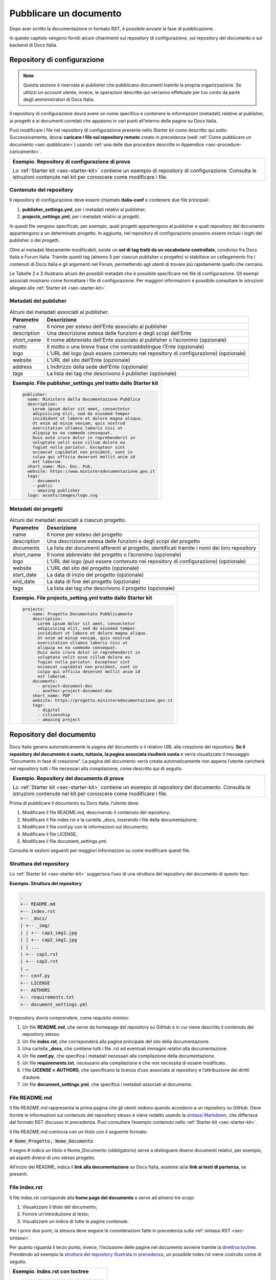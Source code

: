 .. _pubblicare-un-documento:

Pubblicare un documento
=======================

Dopo aver scritto la documentazione in formato RST, è possibile avviare la fase di pubblicazione.

In questo capitolo vengono forniti alcuni chiarimenti sul repository di configurazione, sul repository del documento e sul backend di Docs Italia.

.. _sec-repo-config:

Repository di configurazione
----------------------------

.. note:: 

   Questa sezione è riservata ai publisher che pubblicano documenti tramite la propria organizzazione. Se utilizzi un account utente, invece, le operazioni descritte qui verranno effettuate per tuo conto da parte degli amministratori di Docs Italia.


Il repository di configurazione dovrà avere un nome specifico e contenere le informazioni (metadati) relative al publisher, ai progetti e ai documenti correlati che appaiono in vari punti all’interno delle pagine su Docs Italia.

Puoi modificare i file nel repository di configurazione presente nello Starter kit come descritto qui sotto. Successivamente, dovrai **caricare i file sul repository remoto** creato in precedenza (vedi :ref:`Come pubblicare un documento <sec-pubblicare>`) usando :ref:`una delle due procedure descritte in Appendice <sec-procedure-caricamento>`.

+-----------------------------------------------------------------------------------------------------------------------------------------------------------------------------+
| **Esempio. Repository di configurazione di prova**                                                                                                                          |
|                                                                                                                                                                             |
| Lo :ref:`Starter kit <sec-starter-kit>` contiene un esempio di repository di configurazione. Consulta le istruzioni contenute nel kit per conoscere come modificare i file. |
+-----------------------------------------------------------------------------------------------------------------------------------------------------------------------------+

Contenuto del repository
~~~~~~~~~~~~~~~~~~~~~~~~

Il repository di configurazione deve essere chiamato **italia-conf** e contenere due file principali:

1. **publisher_settings.yml**, per i metadati relativi al publisher;

2. **projects_settings.yml**, per i metadati relativi ai progetti.

In questi file vengono specificati, per esempio, quali progetti appartengono al publisher e quali repository del documento appartengono a un determinato progetto. In aggiunta, nel repository di configurazione possono essere inclusi i loghi del publisher o dei progetti.

Oltre ai metadati liberamente modificabili, esiste un **set di tag tratti da un vocabolario controllato**, condiviso fra Docs Italia e Forum Italia. Tramite questi tag (almeno 5 per ciascun publisher o progetto) si stabilisce un collegamento fra i contenuti di Docs Italia e gli argomenti nel Forum, permettendo agli utenti di trovare più rapidamente quello che cercano.

Le Tabelle 2 e 3 illustrano alcuni dei possibili metadati che è possibile specificare nei file di configurazione. Gli esempi associati mostrano come formattare i file di configurazione. Per maggiori informazioni è possibile consultare le istruzioni allegate allo :ref:`Starter kit <sec-starter-kit>`.

Metadati del publisher
~~~~~~~~~~~~~~~~~~~~~~

.. _meta-pub:

.. table:: Alcuni dei metadati associati al publisher.

   +-------------------------+------------------------------------------------------------------------------------------+
   | **Parametro**           | **Descrizione**                                                                          |
   +=========================+==========================================================================================+
   | name                    | Il nome per esteso dell’Ente associato al publisher                                      |
   +-------------------------+------------------------------------------------------------------------------------------+
   | description             | Una descrizione estesa delle funzioni e degli scopi dell’Ente                            |
   +-------------------------+------------------------------------------------------------------------------------------+
   | short_name              | Il nome abbreviato dell’Ente associato al publisher o l’acronimo (opzionale)             |
   +-------------------------+------------------------------------------------------------------------------------------+
   | motto                   | Il motto o una breve frase che contraddistingue l’Ente (opzionale)                       |
   +-------------------------+------------------------------------------------------------------------------------------+
   | logo                    | L’URL del logo (può essere contenuto nel repository di configurazione) (opzionale)       |
   +-------------------------+------------------------------------------------------------------------------------------+
   | website                 | L’URL del sito dell’Ente (opzionale)                                                     |
   +-------------------------+------------------------------------------------------------------------------------------+
   | address                 | L’indirizzo della sede dell’Ente (opzionale)                                             |
   +-------------------------+------------------------------------------------------------------------------------------+
   | tags                    | La lista dei tag che descrivono il publisher (opzionale)                                 |
   +-------------------------+------------------------------------------------------------------------------------------+

+--------------------------------------------------------------------+
| **Esempio. File publisher_settings.yml tratto dallo Starter kit**  |
|                                                                    |
| .. code-block:: yml                                                |
|                                                                    |
|    publisher:                                                      |
|      name: Ministero della Documentazione Pubblica                 |
|      description:                                                  |
|        Lorem ipsum dolor sit amet, consectetur                     |
|        adipisicing elit, sed do eiusmod tempor                     |
|        incididunt ut labore et dolore magna aliqua.                |
|        Ut enim ad minim veniam, quis nostrud                       |
|        exercitation ullamco laboris nisi ut                        |
|        aliquip ex ea commodo consequat.                            |
|        Duis aute irure dolor in reprehenderit in                   |
|        voluptate velit esse cillum dolore eu                       |
|        fugiat nulla pariatur. Excepteur sint                       |
|        occaecat cupidatat non proident, sunt in                    |
|        culpa qui officia deserunt mollit anim id                   |
|        est laborum.                                                |
|      short_name: Min. Doc. Pub.                                    |
|      website: https://www.ministerodocumentazione.gov.it           |
|      tags:                                                         |
|        - documents                                                 |
|        - public                                                    |
|        - amazing publisher                                         |
|      logo: assets/images/logo.svg                                  |
|                                                                    |
+--------------------------------------------------------------------+


Metadati dei progetti
~~~~~~~~~~~~~~~~~~~~~

.. _meta-prog:

.. table:: Alcuni dei metadati associati a ciascun progetto.

   +---------------+------------------------------------------------------------------------------------------------------------------+
   | **Parametro** | **Descrizione**                                                                                                  |
   +===============+==================================================================================================================+
   | name          | Il nome per esteso del progetto                                                                                  |
   +---------------+------------------------------------------------------------------------------------------------------------------+
   | description   | Una descrizione estesa delle funzioni e degli scopi del progetto                                                 |
   +---------------+------------------------------------------------------------------------------------------------------------------+
   | documents     | La lista dei documenti afferenti al progetto, identificati tramite i nomi dei loro repository                    |
   +---------------+------------------------------------------------------------------------------------------------------------------+
   | short_name    | Il nome abbreviato del progetto o l’acronimo (opzionale)                                                         |
   +---------------+------------------------------------------------------------------------------------------------------------------+
   | logo          | L’URL del logo (può essere contenuto nel repository di configurazione) (opzionale)                               |
   +---------------+------------------------------------------------------------------------------------------------------------------+
   | website       | L’URL del sito del progetto (opzionale)                                                                          |
   +---------------+------------------------------------------------------------------------------------------------------------------+
   | start_date    | La data di inizio del progetto (opzionale)                                                                       |
   +---------------+------------------------------------------------------------------------------------------------------------------+
   | end_date      | La data di fine del progetto (opzionale)                                                                         |
   +---------------+------------------------------------------------------------------------------------------------------------------+
   | tags          | La lista dei tag che descrivono il progetto (opzionale)                                                          |
   +---------------+------------------------------------------------------------------------------------------------------------------+

+-----------------------------------------------------------------+
| **Esempio. File projects_setting.yml tratto dallo Starter kit** |
|                                                                 |
| .. code-block:: yml                                             |
|                                                                 |
|    projects:                                                    |
|      - name: Progetto Documentato Pubblicamente                 |
|        description:                                             |
|          Lorem ipsum dolor sit amet, consectetur                |
|          adipisicing elit, sed do eiusmod tempor                |
|          incididunt ut labore et dolore magna aliqua.           |
|          Ut enim ad minim veniam, quis nostrud                  |
|          exercitation ullamco laboris nisi ut                   |
|          aliquip ex ea commodo consequat.                       |
|          Duis aute irure dolor in reprehenderit in              |
|          voluptate velit esse cillum dolore eu                  |
|          fugiat nulla pariatur. Excepteur sint                  |
|          occaecat cupidatat non proident, sunt in               |
|          culpa qui officia deserunt mollit anim id              |
|          est laborum.                                           |
|        documents:                                               |
|          - project-document-doc                                 |
|          - another-project-document-doc                         |
|        short_name: PDP                                          |
|        website: https://progetto.ministerodocumentazione.gov.it |
|        tags:                                                    |
|          - digital                                              |
|          - citizenship                                          |
|          - amazing project                                      |
|                                                                 |
+-----------------------------------------------------------------+


.. sec-repo-doc:

Repository del documento
------------------------

Docs Italia genera automaticamente la pagina del documento e il relativo URL alla creazione del repository. **Se il repository del documento è vuoto, tuttavia, la pagina associata risulterà vuota** e verrà visualizzato il messaggio “Documento in fase di creazione”. La pagina del documento verrà creata automaticamente non appena l’utente caricherà nel repository tutti i file necessari alla compilazione, come descritto qui di seguito.

+-------------------------------------------------------------------------------------------------------------------------------------------------------------------------+
| **Esempio. Repository del documento di prova**                                                                                                                          |
|                                                                                                                                                                         |
| Lo :ref:`Starter kit <sec-starter-kit>` contiene un esempio di repository del documento. Consulta le istruzioni contenute nel kit per conoscere come modificare i file. |
+-------------------------------------------------------------------------------------------------------------------------------------------------------------------------+

Prima di pubblicare il documento su Docs Italia, l’utente deve:

1. Modificare il file README.md, descrivendo il contenuto del repository;

2. Modificare il file index.rst e la cartella _docs, inserendo i file della documentazione;

3. Modificare il file conf.py con le informazioni sul documento;

4. Modificare il file LICENSE;

5. Modificare il file document_settings.yml.

Consulta le sezioni seguenti per maggiori informazioni su come modificare questi file.

.. sec-struttura:

Struttura del repository
~~~~~~~~~~~~~~~~~~~~~~~~

Lo :ref:`Starter kit <sec-starter-kit>` suggerisce l’uso di una struttura del repository del documento di questo tipo:

**Esempio. Struttura del repository**

.. code-block:: yml                     
                                        
   .                                    
   +-- README.md                        
   +-- index.rst                        
   +-- _docs/                           
   | +-- _img/                          
   | | +-- cap1_img1.jpg                
   | | +-- cap2_img1.jpg                
   | | ...                              
   | +-- cap1.rst                       
   | +-- cap2.rst                       
   | …                                  
   +-- conf.py                          
   +-- LICENSE                          
   +-- AUTHORS                          
   +-- requirements.txt                 
   +-- document_settings.yml            


Il repository dovrà comprendere, come requisito minimo:

1. Un file **README.md**, che serve da homepage del repository su GitHub e in cui viene descritto il contenuto del repository stesso.

2. Un file **index.rst**, che corrisponderà alla pagina principale del sito della documentazione.

3. Una cartella **_docs**, che contiene tutti i file .rst ed eventuali immagini relativi alla documentazione.

4. Un file **conf.py**, che specifica i metadati necessari alla compilazione della documentazione.

5. Un file **requirements.txt**, necessario alla compilazione e che non necessita di essere modificato.

6. I file **LICENSE** e **AUTHORS**, che specificano la licenza d’uso associata al repository e l’attribuzione dei diritti d’autore.

7. Un file **document_settings.yml**, che specifica i metadati associati al documento.

File README.md
~~~~~~~~~~~~~~

Il file README.md rappresenta la prima pagina che gli utenti vedono quando accedono a un repository su GitHub. Deve fornire le informazioni sul contenuto del repository stesso e viene redatto usando la `sintassi Markdown <https://guides.github.com/features/mastering-markdown/>`__, che differisce dal formato RST discusso in precedenza. Puoi consultare l’esempio contenuto nello :ref:`Starter kit <sec-starter-kit>`.

Il file README.md comincia con un titolo con il seguente formato:

:code:`# Nome_Progetto, Nome_Documento`

Il segno # indica un titolo e Nome_Documento (obbligatorio) serve a distinguere diversi documenti relativi, per esempio, ad aspetti diversi di uno stesso progetto.

All’inizio del README, indica il **link alla documentazione** su Docs Italia, assieme al/ai **link ai testi di partenza**, se presenti.

File index.rst
~~~~~~~~~~~~~~

Il file index.rst corrisponde alla **home page del documento** e serve ad almeno tre scopi:

1. Visualizzare il titolo del documento;

2. Fornire un’introduzione al testo;

3. Visualizzare un indice di tutte le pagine contenute.

Per i primi due punti, la stesura deve seguire le considerazioni fatte in precedenza sulla :ref:`sintassi RST <sec-sintassi>`.

Per quanto riguarda il terzo punto, invece, l’inclusione delle pagine nel documento avviene tramite la `direttiva toctree <http://www.sphinx-doc.org/en/stable/markup/toctree.html>`__\ *.* Prendendo ad esempio la `struttura del repository illustrata in precedenza <#struttura-del-repository>`__, un possibile index.rst viene costruito come di seguito.

+-------------------------------------+
| **Esempio. index.rst con toctree**  |
|                                     |
| .. code-block:: rst                 |
|                                     |
|    Il titolo del documento          |
|    =======================          |
|                                     |
|    Una breve introduzione al testo. |
|                                     |
|    .. toctree::                     |
|                                     |
|       _docs/cap1.rst                |
|                                     |
|       _docs/cap2.rst                |
|                                     |
|       ...                           |
+-------------------------------------+

Cartella _docs
~~~~~~~~~~~~~~

Questa cartella contiene i file della documentazione creati come indicato nel capitolo :ref:`Scrivere un documento <scrivere-un-documento>`. Ciascun file contenuto nella cartella verrà convertito in una pagina a sé stante, e collegato alla pagina principale tramite la direttiva *toctree* illustrata nella sezione precedente.

File conf.py
~~~~~~~~~~~~

Questo file è presente in ogni repository del documento e costituisce il principale script da modificare per personalizzare il documento. I parametri che tipicamente l’utente deve modificare sono contenuti nella seguente tabella.

.. table:: Parametri del file conf.py.

   +---------------+----------------------------------------------------------------+
   | **Parametro** | **Descrizione**                                                |
   +===============+================================================================+
   | project       | Il nome del documento                                          |
   +---------------+----------------------------------------------------------------+
   | copyright     | Il tipo di copyright                                           |
   +---------------+----------------------------------------------------------------+
   | version       | La versione ridotta del documento                              |
   +---------------+----------------------------------------------------------------+
   | release       | La versione completa del documento (incluso *alfa, beta*, ecc) |
   +---------------+----------------------------------------------------------------+
   | language      | La lingua del documento                                        |
   +---------------+----------------------------------------------------------------+

Un esempio completo di file conf.py è contenuto nel repository del documento all’interno dello :ref:`Starter kit <sec-starter-kit>`.

File LICENSE e AUTHORS
~~~~~~~~~~~~~~~~~~~~~~

Il file LICENSE specifica il tipo di licenza associata alla documentazione. Le licenze sono identificate attraverso il loro `codice SPDX <https://spdx.org/licenses/>`__.

Per i documenti contenuti in Docs Italia, è obbligatorio indicare una licenza aperta. Il suggerimento è di usare una delle seguenti opzioni:

-  CC-BY-4.0 per la documentazione;

-  CC0-1.0 per le leggi, gli schemi e i documenti normativi.

Nel caso di licenza CC-BY-4.0 è obbligatorio creare un file AUTHORS che contiene l’attribuzione della proprietà dei diritti d’autore. Nel caso di licenza CC0-1.0 è possibile farlo (*MAY*) ma non è obbligatorio.

Per maggiori informazioni, è possibile consultare il `README per le licenze <https://teamdigitale.github.io/licenses/README.it.html>`__ del Team per la Trasformazione Digitale.

File requirements.txt
~~~~~~~~~~~~~~~~~~~~~

Il file requirements.txt contiene le informazioni riguardo al tema di stile delle pagine. Nel file **non deve** essere specificata la release del tema, in modo che il documento benefici sempre dell'ultima versione disponibile. In questo modo, il versionamento del documento (in particolare del suo contenuto) rimane indipendente dal versionamento del tema.


Tipicamente, l’utente non ha bisogno di modificare questo file, e può usare semplicemente quello contenuto nello Starter kit.

File document_settings.yml
~~~~~~~~~~~~~~~~~~~~~~~~~~

Il file document_settings.yml specifica i **metadati associati al documento**, in modo simile a quanto fatto in precedenza per `publisher <#metadati-del-publisher>`__ e `progetto <#metadati-dei-progetti>`__. Il documento eredita i metadati relativi al publisher e al progetto da quelli presenti nei file del `repository di configurazione <#repository-di-configurazione>`__, se presenti.

I metadati facilitano la ricerca delle informazioni da parte degli utenti. In particolare, anche per i documenti è previsto l’uso di **tag tratti da un vocabolario controllato** per permettere l’integrazione fra Docs Italia e il Forum (vedi anche `Repository di configurazione <#repository-di-configurazione>`__).

La :numref:`Tabella %s <meta-doc>` mostra un elenco dei possibili metadati e una loro descrizione. L’esempio successivo mostra il file *document_settings.yml* contenuto nello :ref:`Starter kit <sec-starter-kit>`.

.. _meta-doc:

.. table:: Alcuni dei metadati associati a ciascun documento.

   +------------------+----------------------------------------------------------------------------------------------------------------+
   | **Parametro**    | **Descrizione**                                                                                                |
   +==================+================================================================================================================+
   | name             | Il nome per esteso del documento                                                                               |
   +------------------+----------------------------------------------------------------------------------------------------------------+
   | description      | Una descrizione estesa delle funzioni e degli scopi del documento                                              |
   +------------------+----------------------------------------------------------------------------------------------------------------+
   | tags             | La lista dei tag che descrivono il documento                                                                   |
   +------------------+----------------------------------------------------------------------------------------------------------------+
   | short_name       | Il nome abbreviato del documento (opzionale)                                                                   |
   +------------------+----------------------------------------------------------------------------------------------------------------+
   | author           | Chi ha creato il documento, username GitHub (opzionale)                                                        |
   +------------------+----------------------------------------------------------------------------------------------------------------+
   | contributors     | Chi ha collaborato alla stesura del testo: nomi e cognomi (opzionale)                                          |
   +------------------+----------------------------------------------------------------------------------------------------------------+
   | published        | La data in cui il documento è stato pubblicato per la prima volta (opzionale)                                  |
   +------------------+----------------------------------------------------------------------------------------------------------------+
   | expiration       | La data in cui il documento diventa obsoleto, utilizzabile per nascondere documenti non più validi (opzionale) |
   +------------------+----------------------------------------------------------------------------------------------------------------+
   | id               | Un identificativo univoco della documentazione (opzionale)                                                     |
   +------------------+----------------------------------------------------------------------------------------------------------------+
   | license          | Il tipo di licenza associato al documento (opzionale)                                                          |
   +------------------+----------------------------------------------------------------------------------------------------------------+
   | origin           | L’URL del documento di partenza (opzionale)                                                                    |
   +------------------+----------------------------------------------------------------------------------------------------------------+
   | software_website | L’URL del software a cui la documentazione si riferisce (opzionale)                                            |
   +------------------+----------------------------------------------------------------------------------------------------------------+
   | audience         | A chi è rivolto il documento (ad es. cittadini, comuni, software house, ecc) (opzionale)                       |
   +------------------+----------------------------------------------------------------------------------------------------------------+
   | type             | Il tipo di documento (ad es. linee guida, documentazione tecnica, leggi, procedure, ecc) (opzionale)           |
   +------------------+----------------------------------------------------------------------------------------------------------------+

+------------------------------------------------------------------+
| **Esempio. File document_settings.yml tratto dallo Starter kit** |
|                                                                  |
|                                                                  |
| .. code-block:: yml                                              |
|                                                                  |
|    document:                                                     |
|      name: Titolo del documento                                  |
|      description: |                                              |
|        Lorem ipsum dolor sit amet, consectetur                   |
|        adipisicing elit, sed do eiusmod tempor                   |
|        incididunt ut labore et dolore magna aliqua.              |
|        Ut enim ad minim veniam, quis nostrud                     |
|        exercitation ullamco laboris nisi ut                      |
|        aliquip ex ea commodo consequat.                          |
|        Duis aute irure dolor in reprehenderit in                 |
|        voluptate velit esse cillum dolore eu                     |
|        fugiat nulla pariatur. Excepteur sint                     |
|        occaecat cupidatat non proident, sunt in                  |
|        culpa qui officia deserunt mollit anim id                 |
|        est laborum.                                              |
|      tags:                                                       |
|        - topic                                                   |
|        - related topic                                           |
|        - amazing project                                         |
|                                                                  |
+------------------------------------------------------------------+


Funzione commenti con Forum Italia
----------------------------------

Per attivare la funzione commenti, inserisci questo script (e gli id necessari, che ti verranno forniti dagli amministratori di Docs Italia) in ciascuna delle sezioni che vuoi rendere commentabili. I commenti saranno visibili anche su Forum Italia.

Docs Italia è completamente integrato con `Forum Italia <https://forum.italia.it/>`__, la piattaforma di discussione sui progetti digitali della Pubblica Amministrazione.

Tramite le funzionalità di `Discourse <https://discourse.org/>`__, è possibile aggiungere dei commenti ai propri documenti. Ciascun commento inserito su Docs Italia è automaticamente visibile anche su uno specifico topic in Forum Italia. Viceversa, quando vengono inseriti dei commenti nel topic sul Forum, questi sono subito visibili anche nel documento su Docs Italia.

Aggiungere i commenti nel documento
~~~~~~~~~~~~~~~~~~~~~~~~~~~~~~~~~~~

Al momento, è possibile aggiungere un thread di commenti per ciascuna pagina. Questo corrisponde a un singolo topic nel Forum.

Quando richiedi l’autorizzazione a pubblicare un documento su Docs Italia, gli amministratori creeranno per te una Categoria nel Forum dove verranno visualizzati i commenti al tuo documento.

Per ciascun argomento nel Forum, ti verrà assegnato un :code:`<topic-id>` dagli amministratori. Per creare i commenti in una pagina, copia lo script seguente alla fine del file RST corrispondente:

.. code-block:: rst

   .. discourse::
   
   :topic_identifier: <topic-id>

sostituendo :code:`<topic-id>` con il codice opportuno.

+---------------------------------------------------+
| **Esempio.**                                      |
|                                                   |
| Il codice da inserire per il topic con ID 1234 è: |
|                                                   |
| .. code-block:: rst                               |
|                                                   |
|    .. discourse::                                 |
|                                                   |
|    :topic_identifier: 1234                        |
+---------------------------------------------------+

Ripetendo questa procedura, è possibile collegare ciascuna pagina del documento con il corrispondente argomento sul Forum. In caso di problemi, è possibile :ref:`contattare gli amministratori di Docs Italia <sec-amministratori>`.

Caricare i file sul repository remoto
-------------------------------------

Tutti i file necessari alla creazione del documento su Docs Italia devono essere caricati nel repository del documento remoto, in modo che Docs Italia possa aggiornare la pagina del documento, attualmente vuota. Ogni documento su Docs Italia viene aggiornato automaticamente ogni qual volta viene effettuata una modifica al repository di configurazione o del documento.

Le :ref:`procedure da utilizzare <sec-procedure-caricamento>` per caricare i file sono descritte in Appendice.

.. _sec-backend::

Backend di Docs Italia
----------------------

Docs Italia possiede una modalità di backend, ovvero una piattaforma accessibile dagli utenti autorizzati dove è possibile eseguire alcune attività di amministrazione avanzata (vedi :numref:`Figura %s <backend>`).

L’utente potrà accedere al backend di Docs Italia semplicemente con il proprio account GitHub. Durante l'iniziale fase beta, l'accesso avviene tramite un `account su Read the Docs <http://readthedocs.org>`__. Le funzioni descritte di seguito, però, non variano.

.. _backend:

.. figure:: img/backend.jpg
   :width: 5.54504in
   :height: 5.31771in

   Il backend di Docs Italia per gestire un documento. 

.. note::

   Al primo accesso, l’utente deve autorizzare a sua volta la piattaforma a interagire con la propria organizzazione GitHub: tale operazione è necessaria per consentire l’aggiornamento del documento a ogni modifica del repository.


Il backend permette di modificare le impostazioni avanzate, come l’attivazione o meno di determinate versioni di un documento o l’aggiornamento manuale delle pagine. Da qui, l’utente potrà gestire tutti i documenti corrispondenti ai repository di una determinata organizzazione per i quali ha i permessi di scrittura.

Dal backend sarà possibile accedere ad alcuni widget relativi al publisher, ai progetti o ai documenti. Per esempio, la lista dei progetti, la lista dei documenti e l’indice di un documento.

Nome del documento
~~~~~~~~~~~~~~~~~~

.. note::

   Le istruzioni contenute in questa sezione sono valide finché non entrerà in vigore il nuovo formato per gli URL presentato nella sezione :ref:`Nuove funzionalità <sec-nuove-funzionalita>`.


Nel backend di Docs Italia, è possibile impostare il nome che appare nell’URL del documento. Scegli lo stesso nome utilizzato per il nome del repository del documento, senza la parte finale **-docs**.

Così, per il documento “Istruzioni per il cambio di residenza” ospitato nel repository **anpr-cambioresidenza-docs**, il nome nell’URL diventa **anpr-cambioresidenza**.

Anteprima del documento
~~~~~~~~~~~~~~~~~~~~~~~

Docs Italia prevede la possibilità di creare un’anteprima dei documenti privata, non raggiungibile tramite i collegamenti all’interno della piattaforma, in modo da poterla controllare prima di renderla pubblica.

I documenti privati sono raggiungibili dal publisher usando URL predittivi (ad es. docs.italia.it/<publisher>/test/<nome_repo>). Tali documenti possono essere resi pubblici in un secondo tempo tramite un’apposita impostazione nel backend di Docs Italia.

La :numref:`Figura %s <privato>` mostra com’è possibile impostare un documento privato su Docs Italia.

.. _privato:

.. figure:: img/private.png
   :width: 3.86458in
   :height: 4.5702in

   Il backend di Docs Italia permette di impostare documenti privati.

Documenti in lingue multiple
~~~~~~~~~~~~~~~~~~~~~~~~~~~~

Docs Italia permette di gestire i documenti e le loro traduzioni. L’utente può leggere il documento in un’altra lingua in qualsiasi pagina si trovi, semplicemente selezionando il pulsante corrispondente.

Per creare un documento multilingue è necessario creare i documenti nelle diverse lingue seguendo le procedure descritte in precedenza e, successivamente, impostare un documento come “principale” e indicare gli altri come traduzioni di questo.

Per esempio, un documento in italiano chiamato *anpr-modalitasubentro* potrebbe essere il documento principale. Per indicarne il documento *anpr-modalitasubentro-eng* come la traduzione inglese, segui la seguente procedura.

+----------------------------------------------------------------------------------------------------------------------------------------+
| **Procedura. Impostare la traduzione di un documento**                                                                                 |
|                                                                                                                                        |
| -  Accedi al backend di Docs Italia corrispondente al documento principale, *anpr-modalitasubentro*.                                   |
|                                                                                                                                        |
| -  Dal pannello di amministrazione, seleziona la voce **Translations**.                                                                |
|                                                                                                                                        |
| -  Nel riquadro **Project**, indica il nome del documento corrispondente alla traduzione. In questo caso, *anpr-modalitasubentro-eng*. |
|                                                                                                                                        |
| -  Clicca sul pulsante **Submit**.                                                                                                     |
+----------------------------------------------------------------------------------------------------------------------------------------+

La :numref:`Figura %s <traduzione>` mostra il backend di Docs Italia relativo alla selezione dei documenti di traduzione.

Per problemi con la creazione di documenti multilingue è possibile contattare gli amministratori di Docs Italia tramite `Slack di Developers Italia <https://slack.developers.italia.it/>`__ usando il canale `#docs-italia <https://developersitalia.slack.com/messages/C9T4ELD4G/>`__.

.. _traduzione:

.. figure:: img/traduzione.jpg
   :width: 5.70313in
   :height: 3.65311in

   Il backend di Docs Italia permette di impostare documenti multilingue.
